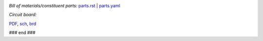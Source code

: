 .. image:: exPlinth61c3.png
   :width: 600

.. image:: hexPcb01.png
   :width: 600

.. image:: hexPlinth70d2b.png
   :width: 600

.. image:: hexPlinth70e6b2.png
   :width: 600

*Bill of materials/constituent parts:* `parts.rst  <parts.rst>`_ | `parts.yaml <parts.yaml>`_ 

*Circuit board:*

.. image:: hextokWings03h-pcb.png
   :width: 600

.. image:: hextokWings03h-sch.png
   :width: 600

`PDF <hextokWings03h.pdf>`_,
`sch <hextokWings03h.sch>`_,
`brd <hextokWings03h.brd>`_

### end ###
